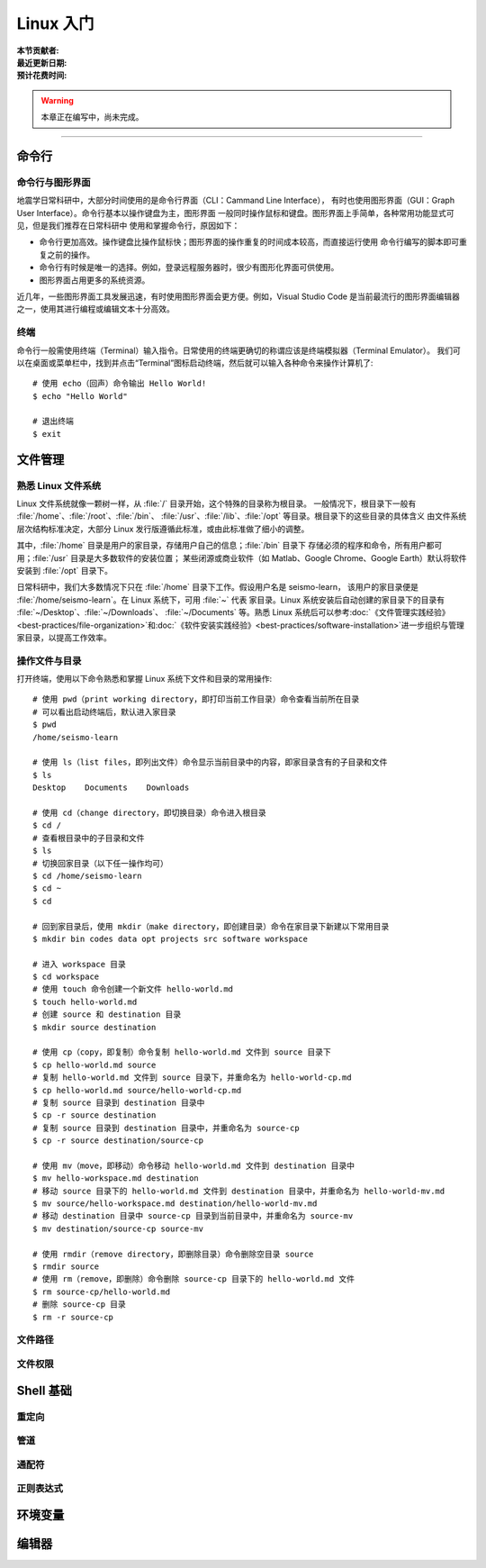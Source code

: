 Linux 入门
==========

:本节贡献者:
:最近更新日期:
:预计花费时间:


.. warning::

   本章正在编写中，尚未完成。

----

命令行
-------

命令行与图形界面
^^^^^^^^^^^^^^^^

地震学日常科研中，大部分时间使用的是命令行界面（CLI：Cammand Line Interface），
有时也使用图形界面（GUI：Graph User Interface）。命令行基本以操作键盘为主，图形界面
一般同时操作鼠标和键盘。图形界面上手简单，各种常用功能显式可见，但是我们推荐在日常科研中
使用和掌握命令行，原因如下：

- 命令行更加高效。操作键盘比操作鼠标快；图形界面的操作重复的时间成本较高，而直接运行使用
  命令行编写的脚本即可重复之前的操作。
- 命令行有时候是唯一的选择。例如，登录远程服务器时，很少有图形化界面可供使用。
- 图形界面占用更多的系统资源。

近几年，一些图形界面工具发展迅速，有时使用图形界面会更方便。例如，Visual Studio Code
是当前最流行的图形界面编辑器之一，使用其进行编程或编辑文本十分高效。

终端
^^^^^

命令行一般需使用终端（Terminal）输入指令。日常使用的终端更确切的称谓应该是终端模拟器（Terminal Emulator）。
我们可以在桌面或菜单栏中，找到并点击“Terminal”图标启动终端，然后就可以输入各种命令来操作计算机了::

   # 使用 echo（回声）命令输出 Hello World!
   $ echo "Hello World"
   
   # 退出终端
   $ exit

文件管理
---------

熟悉 Linux 文件系统
^^^^^^^^^^^^^^^^^^^

Linux 文件系统就像一颗树一样，从 :file:`/` 目录开始，这个特殊的目录称为根目录。
一般情况下，根目录下一般有 :file:`/home`\ 、\ :file:`/root`\ 、\ :file:`/bin`\ 、
:file:`/usr`\ 、\ :file:`/lib`\ 、\ :file:`/opt` 等目录。根目录下的这些目录的具体含义
由文件系统层次结构标准决定，大部分 Linux 发行版遵循此标准，或由此标准做了细小的调整。

其中，\ :file:`/home` 目录是用户的家目录，存储用户自己的信息；\ :file:`/bin` 目录下
存储必须的程序和命令，所有用户都可用；\ :file:`/usr` 目录是大多数软件的安装位置；
某些闭源或商业软件（如 Matlab、Google Chrome、Google Earth）默认将软件安装到
:file:`/opt` 目录下。

日常科研中，我们大多数情况下只在 :file:`/home` 目录下工作。假设用户名是 seismo-learn，
该用户的家目录便是 :file:`/home/seismo-learn`。在 Linux 系统下，可用 :file:`~` 代表
家目录。Linux 系统安装后自动创建的家目录下的目录有 :file:`~/Desktop`\ 、\ :file:`~/Downloads`\ 、
:file:`~/Documents` 等。熟悉 Linux 系统后可以参考\
:doc:`《文件管理实践经验》<best-practices/file-organization>`\ 和\
:doc:`《软件安装实践经验》<best-practices/software-installation>`\
进一步组织与管理家目录，以提高工作效率。

操作文件与目录
^^^^^^^^^^^^^^

打开终端，使用以下命令熟悉和掌握 Linux 系统下文件和目录的常用操作::

    # 使用 pwd（print working directory，即打印当前工作目录）命令查看当前所在目录
    # 可以看出启动终端后，默认进入家目录
    $ pwd
    /home/seismo-learn

    # 使用 ls（list files，即列出文件）命令显示当前目录中的内容，即家目录含有的子目录和文件
    $ ls
    Desktop    Documents    Downloads

    # 使用 cd（change directory，即切换目录）命令进入根目录
    $ cd /
    # 查看根目录中的子目录和文件
    $ ls
    # 切换回家目录（以下任一操作均可）
    $ cd /home/seismo-learn
    $ cd ~
    $ cd

    # 回到家目录后，使用 mkdir（make directory，即创建目录）命令在家目录下新建以下常用目录
    $ mkdir bin codes data opt projects src software workspace

    # 进入 workspace 目录
    $ cd workspace
    # 使用 touch 命令创建一个新文件 hello-world.md
    $ touch hello-world.md
    # 创建 source 和 destination 目录
    $ mkdir source destination

    # 使用 cp（copy，即复制）命令复制 hello-world.md 文件到 source 目录下
    $ cp hello-world.md source
    # 复制 hello-world.md 文件到 source 目录下，并重命名为 hello-world-cp.md
    $ cp hello-world.md source/hello-world-cp.md
    # 复制 source 目录到 destination 目录中
    $ cp -r source destination
    # 复制 source 目录到 destination 目录中，并重命名为 source-cp
    $ cp -r source destination/source-cp
    
    # 使用 mv（move，即移动）命令移动 hello-world.md 文件到 destination 目录中
    $ mv hello-workspace.md destination
    # 移动 source 目录下的 hello-world.md 文件到 destination 目录中，并重命名为 hello-world-mv.md
    $ mv source/hello-workspace.md destination/hello-world-mv.md
    # 移动 destination 目录中 source-cp 目录到当前目录中，并重命名为 source-mv
    $ mv destination/source-cp source-mv

    # 使用 rmdir（remove directory，即删除目录）命令删除空目录 source
    $ rmdir source
    # 使用 rm（remove，即删除）命令删除 source-cp 目录下的 hello-world.md 文件
    $ rm source-cp/hello-world.md
    # 删除 source-cp 目录
    $ rm -r source-cp

文件路径
^^^^^^^^^



文件权限
^^^^^^^^



Shell 基础
----------

重定向
^^^^^^

管道
^^^^

通配符
^^^^^^

正则表达式
^^^^^^^^^^

环境变量
--------


编辑器
------
